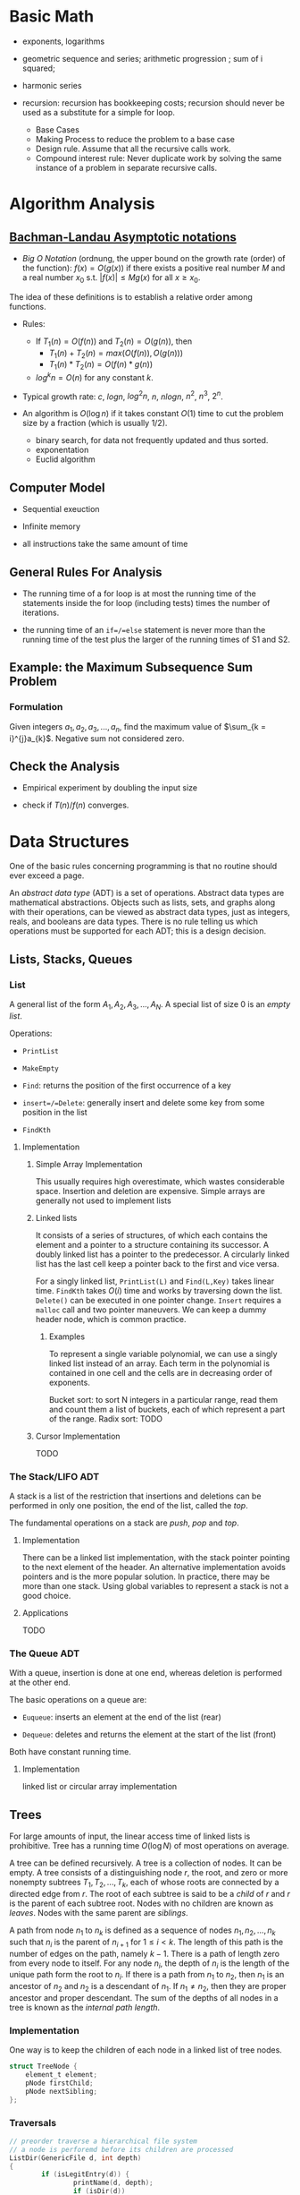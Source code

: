 # -*- coding: utf-8 -*-
#+LATEX_COMPILER: xelatex
#+LATEX_HEADER: \usepackage{xeCJK}

* Basic Math

- exponents, logarithms

- geometric sequence and series; arithmetic progression ; sum of i squared;

- harmonic series

- recursion: recursion has bookkeeping costs; recursion should never be used as
  a substitute for a simple for loop.
  + Base Cases
  + Making Process to reduce the problem to a base case
  + Design rule. Assume that all the recursive calls work.
  + Compound interest rule:
    Never duplicate work by solving the same instance of a problem in separate recursive calls.

* Algorithm Analysis

** [[https://en.wikipedia.org/wiki/Big_O_notation][Bachman-Landau Asymptotic notations]]

- /Big O Notation/ (ordnung, the upper bound on the growth rate (order) of the function): $f(x) = O(g(x))$ if there exists a positive real number $M$ and a real number $x_{0}$ s.t. $|f(x)| \leq Mg(x)$ for all $x \geq x_{0}$.

The idea of these definitions is to establish a relative order among functions.

- Rules:
  + If $T_{1}(n) = O(f(n))$ and $T_{2}(n) = O(g(n))$, then
    - $T_{1}(n) + T_{2}(n) = max(O(f(n)), O(g(n)))$
    - $T_{1}(n) * T_{2}(n) = O(f(n) * g(n))$
  + $log^{k}n = O(n)$ for any constant $k$.


- Typical growth rate: $c$, $logn$, $log^{2}n$, $n$, $nlogn$, $n^{2}$, $n^{3}$,
  $2^{n}$.

- An algorithm is $O(\log n)$ if it takes constant $O(1)$ time to cut the
  problem size by a fraction (which is usually $1 / 2$).
  + binary search, for data not frequently updated and thus sorted.
  + exponentation
  + Euclid algorithm

** Computer Model

- Sequential exeuction

- Infinite memory

- all instructions take the same amount of time

** General Rules For Analysis

- The running time of a for loop is at most the running time of the statements inside the for loop (including tests) times the number of iterations.

- the running time of an =if=/=else= statement is never more than the running time of the test plus the larger of the running times of S1 and S2.

** Example: the Maximum Subsequence Sum Problem

*** Formulation

Given integers $a_{1}, a_{2}, a_{3}, ..., a_{n}$, find the maximum value of $\sum_{k = i}^{j}a_{k}$. Negative sum not considered zero.

** Check the Analysis

- Empirical experiment by doubling the input size

- check if $T(n) / f(n)$ converges.

* Data Structures
  :PROPERTIES:
  :CUSTOM_ID: data-structures
  :END:

One of the basic rules concerning programming is that no routine should
ever exceed a page.

An /abstract data type/ (ADT) is a set of operations. Abstract data
types are mathematical abstractions. Objects such as lists, sets, and
graphs along with their operations, can be viewed as abstract data
types, just as integers, reals, and booleans are data types. There is no
rule telling us which operations must be supported for each ADT; this is
a design decision.

** Lists, Stacks, Queues
   :PROPERTIES:
   :CUSTOM_ID: lists-stacks-queues
   :END:

*** List
    :PROPERTIES:
    :CUSTOM_ID: list
    :END:

A general list of the form $A_1, A_2, A_3, \dots, A_N$. A special list
of size 0 is an /empty list/.

Operations:

- =PrintList=

- =MakeEmpty=

- =Find=: returns the position of the first occurrence of a key

- =insert=/=Delete=: generally insert and delete some key from some
  position in the list

- =FindKth=

**** Implementation
     :PROPERTIES:
     :CUSTOM_ID: implementation
     :END:

***** Simple Array Implementation
      :PROPERTIES:
      :CUSTOM_ID: simple-array-implementation
      :END:

This usually requires high overestimate, which wastes considerable
space. Insertion and deletion are expensive. Simple arrays are generally
not used to implement lists

***** Linked lists
      :PROPERTIES:
      :CUSTOM_ID: linked-lists
      :END:

It consists of a series of structures, of which each contains the
element and a pointer to a structure containing its successor. A doubly
linked list has a pointer to the predecessor. A circularly linked list
has the last cell keep a pointer back to the first and vice versa.

For a singly linked list, =PrintList(L)= and =Find(L,Key)= takes linear
time. =FindKth= takes $O(i)$ time and works by traversing down the list.
=Delete()= can be executed in one pointer change. =Insert= requires a
=malloc= call and two pointer maneuvers. We can keep a dummy header
node, which is common practice.

****** Examples
       :PROPERTIES:
       :CUSTOM_ID: examples
       :END:

To represent a single variable polynomial, we can use a singly linked
list instead of an array. Each term in the polynomial is contained in
one cell and the cells are in decreasing order of exponents.

Bucket sort: to sort N integers in a particular range, read them and
count them a list of buckets, each of which represent a part of the
range. Radix sort: TODO

***** Cursor Implementation
      :PROPERTIES:
      :CUSTOM_ID: cursor-implementation
      :END:

TODO

*** The Stack/LIFO ADT
    :PROPERTIES:
    :CUSTOM_ID: the-stacklifo-adt
    :END:

A stack is a list of the restriction that insertions and deletions can
be performed in only one position, the end of the list, called the
/top/.

The fundamental operations on a stack are /push/, /pop/ and /top/.

**** Implementation
     :PROPERTIES:
     :CUSTOM_ID: implementation-1
     :END:

There can be a linked list implementation, with the stack pointer
pointing to the next element of the header. An alternative
implementation avoids pointers and is the more popular solution. In
practice, there may be more than one stack. Using global variables to
represent a stack is not a good choice.

**** Applications
     :PROPERTIES:
     :CUSTOM_ID: applications
     :END:

TODO

*** The Queue ADT
    :PROPERTIES:
    :CUSTOM_ID: the-queue-adt
    :END:

With a queue, insertion is done at one end, whereas deletion is
performed at the other end.

The basic operations on a queue are:

- =Euqueue=: inserts an element at the end of the list (rear)

- =Dequeue=: deletes and returns the element at the start of the list
  (front)

Both have constant running time.

**** Implementation
     :PROPERTIES:
     :CUSTOM_ID: implementation-2
     :END:

linked list or circular array implementation

** Trees
   :PROPERTIES:
   :CUSTOM_ID: trees
   :END:

For large amounts of input, the linear access time of linked lists is
prohibitive. Tree has a running time $O(\log N)$ of most operations on
average.

A tree can be defined recursively. A tree is a collection of nodes. It
can be empty. A tree consists of a distinguishing node $r$, the root,
and zero or more nonempty subtrees $T_1, T_2, ..., T_k$, each of whose
roots are connected by a directed edge from $r$. The root of each
subtree is said to be a /child/ of $r$ and $r$ is the parent of each
subtree root. Nodes with no children are known as /leaves/. Nodes with
the same parent are /siblings/.

A path from node $n_1$ to $n_k$ is defined as a sequence of nodes
$n_1, n_2, ..., n_k$ such that $n_i$ is the parent of $n_{i+1}$ for
$1 \leq i < k$. The length of this path is the number of edges on the
path, namely $k-1$. There is a path of length zero from every node to
itself. For any node $n_i$, the depth of $n_i$ is the length of the
unique path form the root to $n_i$. If there is a path from $n_1$ to
$n_2$, then $n_1$ is an ancestor of $n_2$ and $n_2$ is a descendant of
$n_1$. If $n_1 \neq n_2$, then they are proper ancestor and proper
descendant. The sum of the depths of all nodes in a tree is known as the
/internal path length/.

*** Implementation
    :PROPERTIES:
    :CUSTOM_ID: implementation-3
    :END:

One way is to keep the children of each node in a linked list of tree
nodes.

#+BEGIN_SRC C
    struct TreeNode {
        element_t element;
        pNode firstChild;
        pNode nextSibling;
    };
#+END_SRC

*** Traversals
    :PROPERTIES:
    :CUSTOM_ID: traversals
    :END:

#+BEGIN_SRC C
    // preorder traverse a hierarchical file system
    // a node is perforemd before its children are processed
    ListDir(GenericFile d, int depth)
    {
            if (isLegitEntry(d)) {
                    printName(d, depth);
                    if (isDir(d))
                            for child of d { // siblings
                                    ListDir(child, depth + 1);
                            }
            }
    }

    ListDir("/", 0);
#+END_SRC

In another common method of traversing, the /postorder traversal/, the
work at a node is performed after its children are evaluated.

#+BEGIN_SRC C
    void sizeDirectory(GenericFile d)
    {
            int totalSize = 0;

            if (isLegitEntry(d)) {
                    totalSize = fileSize(d);
                    if (isDir(d))
                            for child of d {
                                    totalSize += SizeDirectory(d);
                                    }
            }
            return totalSize;
    }
#+END_SRC

*** Binary Trees
    :PROPERTIES:
    :CUSTOM_ID: binary-trees
    :END:

A binary tree is a tree in which no node can have more than two
children. The average depth is $O\left(\sqrt{N}\right)$, and for a
binary search tree, the average depth is $O\left(\log N\right)$.

**** Implementation
     :PROPERTIES:
     :CUSTOM_ID: implementation-4
     :END:

#+BEGIN_SRC C
    typedef struct TreeNode *pNode;
    typedef struct Element element_t;

    struct TreeNode {
        element_t element;
        pNode leftChild;
        pNode rightChild;
    };
#+END_SRC

**** Applications
     :PROPERTIES:
     :CUSTOM_ID: applications-1
     :END:

***** Expression Trees
      :PROPERTIES:
      :CUSTOM_ID: expression-trees
      :END:

The leaves of an expression tree are operands, and the other nodes
contain operators. This uses inorder traversal (normal order) or
postorder (reverse polish). If we are to convert a reverse polish
expreossion to a normal expression:

1. push operands (seen as trees with a single node) into the stack until
   an operator is encountered

2. pop the two operands before the operator and make them the children
   of the operator

3. continue until there is only one element in the stack

*** Binary Search Tree
    :PROPERTIES:
    :CUSTOM_ID: binary-search-tree
    :END:

For every node X in the tree, the values of all the keys in its left
subtree are smaller than the key value in X and the values of all the
keys in its right subtree are larger than the key value in X.

The running time of all the operations except =makeEmpty= is
$O\left(d\right)$, where $d$ is the depth of the node containing the
accessed key.

Let $D\left(N\right)$ be the internal path length for some tree $T$ of
$N$ nodes.

$$ D(1) = 0 \

D\left(N\right)=D\left(i\right)+D\left(N-1-i\right)+N-1 \quad \text{for}
\quad 0 \leq i < N

$$

Preorder, inorder, postorder traversals on binary search trees have
$O(N)$ running time. A fourth traversal is level-order traversal.

TODO

**** AVL Trees
     :PROPERTIES:
     :CUSTOM_ID: avl-trees
     :END:

An AVL (Adelson-Velskii and Landis) tree is a binary search tree with a
balance condition that for every node in the tree, the height of the
left and right subtrees can differ by at most 1 (The heigth of an empty
is defined to be $-1$). Height information is kept for each node in the
node structure. The height of an AVL tree is at most roughly
$1.44\log\left(N+2\right)$, but in practice only slightly more than
$O\left(\log N\right)$. The minimum number of nodes

$S \left(h\right)=S\left(h-1\right)+S\left(h-2\right)+1 $$

where $S\left(0\right)=1,S\left(h\right)=2$. All the tree operations can
be performed in $O\left(\log N\right)$, except possibly insertion, which
needs to update all the balancing information for the nodes on the path
back to the root. What's more, simple insertion may violate the AVL tree
property. After an insertion, only nodes that are on the path from the
insertion point to the root might have their balance altered.

For a tree $\alpha$, a violation might occur when an insertion into

- the left subtree of the left child

- the right subtree of the left child

- the left subtree of the right child

- the right subtree of the right child

***** Single Rotation
      :PROPERTIES:
      :CUSTOM_ID: single-rotation
      :END:

For the left-left case,

1. make the left child the new root

2. move the old root to the right child of the new root

3. move the right child of the left child to the left of the old root.

The right-right case is a symmetric case. After the rotation, the new
height of the entire subtree is exactly the same as the height of the
original subtree prior to the insertion.

#+BEGIN_EXAMPLE
                            +--+                                                            +--+
                   +--------+k2+--------------+                                     +-------+k1+--------+
                   |        +--+              |                                     |       +--+        |
                   |                          |                                     |                   |
                   |                          |                                     |                   |
                   |                          |                                     |                   |
                 +-++                    +----|---+                            +----|---+              ++-+
                 |k1|                    |        |                            |        |         +----+k2+--------+
         +-----------------+             |   Z    |      +------------>        |        |         |    +--+        |
         |                 |             |        |                            |        |         |                |
         |                 |             +--------+                            |   X    |     +---|-+          +---|--+
         |                 |                                                   |        |     |     |          |      |
         |                 |                                                   |        |     |  Y  |          |      |
    +----|--+           +--|---+                                               |        |     |     |          |  Z   |
    |       |           |      |                                               |        |     |     |          |      |
    |       |           |  Y   |                                               +--------+     +-----+          +------+
    |       |           |      |
    |  X    |           +------+
    |       |
    |       |
    |       |
    +-------+
#+END_EXAMPLE

#+BEGIN_SRC C
    static pNode avl_leftSingleRotate(avlTree tree)
    {
            pNode newRoot = tree->left;
            tree->left = newRoot->right;
            newRoot->right = tree;

            tree->height = max(avl_height(tree->left), avl_height(tree->right)) + 1;
            newRoot->height = max(avl_height(newRoot->left), avl_height(newRoot->right)) + 1;

            return newRoot;
    }
#+END_SRC

***** Double Rotation
      :PROPERTIES:
      :CUSTOM_ID: double-rotation
      :END:

For the left-right case,

1. make the left-right node the new root,

2. move the left child of the new root to the right of the left child of
   the old root

3. move the right child of the new root to the right of the old root

4. make the left child of the old root the left child of the new root

5. make the old root the right child of the new root

It's actually two single rotations.

The right-left case is a symmetric case.

#+BEGIN_EXAMPLE
                           +---+
                  +--------+k3 +--------------+
                  |        +---+              |                                                  +--+
                  |                           |                                         +--------+k2+--------+
                  |                           |                                         |        +--+        |
                +-|-+                   +-----|---+                                     |                    |
       +--------+k1 +-----+             |         |                                     |                    |
       |        +---+     |             |         |                                   +-++                 +-++
       |                  |             |         |                              +----+k1+----+          +-+k3+------+
    +--|---+            +-++            |    D    |     +--------------->        |    +--+    |          | +--+      |
    |      |       +----+k2+-----+      |         |                              |            |          |           |
    |      |       |    +--+     |      |         |                              |            |          |           |
    |      |       |             |      |         |                           +--|--+      +--|--+    +--|--+     +--|---+
    |  A   |       |             |      +---------+                           |     |      |     |    |     |     |      |
    |      |       |             |                                            |     |      |     |    |     |     |      |
    |      |    +--|--+       +--|-+                                          |     |      |     |    |     |     |      |
    |      |    |     |       |    |                                          |  A  |      |  B  |    |  C  |     |   D  |
    |      |    |     |       |    |                                          |     |      |     |    |     |     |      |
    +------+    |  B  |       | C  |                                          |     |      |     |    |     |     |      |
                |     |       |    |                                          |     |      |     |    |     |     |      |
                |     |       |    |                                          +-----+      +-----+    +-----+     +------+
                |     |       |    |
                +-----+       +----+
#+END_EXAMPLE

#+BEGIN_SRC C
    static pNode avl_leftDoubleRotate(avlTree tree)
    {
            tree->left = avl_rightSingleRotate(tree->left);
            return avl_leftSingleRotate(tree);
    }
#+END_SRC

#+BEGIN_SRC C
    avlTree avl_insert(avlTree tree, element_t elem)
    {
            if (tree == NULL)
                    tree = avl_makeTree(elem);
            else if (element_comp(&elem, &tree->elem) < 0) {
                    tree->left = avl_insert(tree->left, elem);
                    if (avl_height(tree->left) - avl_height(tree->right) == 2)
                            if (element_comp(&elem, &tree->left->elem) < 0)
                                    tree = avl_leftSingleRotate(tree);
                            else
                                    tree = avl_leftDoubleRotate(tree);
            } else if (element_comp(&elem, &tree->right->elem) > 0) {
                    tree->right = avl_insert(tree->right, elem);
                    if (avl_height(tree->right) - avl_height(tree->left) == 2)
                            if (element_comp(&elem, &tree->right->elem) < 0)
                                    tree = avl_rightSingleRotate(tree);
                            else
                                    tree = avl_rightDoubleRotate(tree);
            }
            tree->height = max(avl_height(tree->left), avl_height(tree->right)) + 1; // important

            return tree;
    }
#+END_SRC

*** Splay Trees
    :PROPERTIES:
    :CUSTOM_ID: splay-trees
    :END:

When a sequence of $M$ operations has total worst-case running time of
$O\left(MF\left(N\right)\right)$. A splay tree has an
$O\left(\log N\right)$.

The basic idea of the splay tree is that after a node is accessed, it is
pushed to the root by a series of AVL tree rotations. By restructuring
we can make future accesses cheaper on all these nodes.If the node is
unduly deep, the restructuring has the side effect of balancing the tree
to some extent. When a node is accessed, it is likely to be accessed
again in the near future. Splay trees does not require the maintenance
of height or balance information.

must read
[[https://en.wikipedia.org/wiki/Splay_tree#Splaying][Splaying]]).

An implementation from =libgomp=
[[https://github.com/gcc-mirror/gcc/blob/master/libgomp/splay-tree.c][splay-tree.c]].

*** B-Trees
    :PROPERTIES:
    :CUSTOM_ID: b-trees
    :END:

The B-tree is a generalization of a binary search tree in that a node
can have more than two children

A B-tree of order $M$ is a search tree:

- the root is either a leaf or has between $2$ or $M$ children;

- All nonleaf nodes (except the root) have between $\lceil M/2\rceil$
  and $M$ children.

- All leaves are at the same depth.

All data are stored are the leaves. Every interior node (nonleaves) has
pointers $P_{1,}P_{2},\dots,P_{M}$ to children and values representing
the smallest key $k_{1},k_{2},\dots,k_{M-1}$ found in the subtrees
$P_{2}, P_{3},\dots,P_{M}$ respectively. For every node, all the keys in
subtree $P_{i-1}$ are smaller than the keys in subtree $P_{i}$. The keys
act as separation values which divide its subtrees.

The leaves contains all the actual data, which are either the keys
themselves or pointers to records containing the keys.

A B-tree of order is known as a 2-3-4 tree (permitted numbers of
children)and a B-tree of order 3 is known as a 2-3 tree.

In order to maintain the pre-defined range, internal nodes may be joined
or split. A B-tree is kept balanced after insertion by splitting a
would-be overfilled node, of $2d+1$ keys, into two $d$-key siblings and
inserting the mid-value key into the parent. When the split happens at
the root, the tree gains depth, a new root is created.

https://github.com/gcc-mirror/gcc/blob/master/libgomp/priority\_queue.h

** Hashing
   :PROPERTIES:
   :CUSTOM_ID: hashing
   :END:

The implementation of hash tables is frequently called /hashing/.
Hashing is a technique used for performing insertions, deletions, and
finds in constant average time. Operations that require any ordering
information among the elements are not supported efficiently.

The ideal hash is an array of some fixed size containing the keys. Each
key is mapped (using a hash function, ideally injective, clearly
impossible, but better evenly) into some number in the range $0$ to
$\text{TableSize} - 1$ and placed in the appropriate cell.

If the input keys are integers, simply returning
$\text{KEY}\ mod\ \text{TableSize}$ is generally a reasonable strategy.
It is usually a good idea to ensure that the table size is prime. When
the input keys are random integers, then this strategy is simple to
compute and distributes the keys evenly.

For string keys, one hash function can be

#+BEGIN_SRC C
    index_t hash_str1(const char *key, int size)
    {
        size_t hashval = 0;

        while (*key != '\0')
            hashval += *key++;

        return hashval % size;
    }
#+END_SRC

With large table size, this function may not distribute the keys evenly.

#+BEGIN_SRC C
    index_t hash_str2(const char *key, size_t size)
    {
            return (key[0] + 27 * key[1] + 729 * key[2]) % size;
    }
#+END_SRC

This function doesn't give indices large enough.

Another fairly good hash function is

$$
\sum_{i=0}^{\text{size}-1}\text{Key}\text{{[size-i-1]}}\cdot32^{i}
$$

#+BEGIN_SRC C
    index_t hash_str3(const char *key, size_t size)
    {
            unsigned long hashval = 0;

            while (*key != 0)
                    hashval = (hashval << 5) + *key++;

            return hashval % size;
    }
#+END_SRC

A common practice in this case is not to use all the characters.

*** Solving Collisions
    :PROPERTIES:
    :CUSTOM_ID: solving-collisions
    :END:

The main programming detail is collision resolution. /Separate chaining/
is to keep a list of all elements that hash to the same value. Any
scheme could be used besides linked lists to resolve the collisions; a
binary search tree or even another table would work.

Separate chaining hashing has the disadvantage of requiring pointers.
Open addressing hashing is an alternative to resolving collisions with
linked lists. Alternative cells are tried until an empty cell is found.
Cells $h_0(x), h_1(X), h_2(X),...$ are tried in successions, where
$h_i(X) = (Hash(X) + F(i)) \mod\ \text{TableSize}$ with $F(0) = 0$. $F$
is the collision resolution strategy. Generally, the load factor should
be below $\lambda=0.5$ for open addressing.

- linear probing: $F(i) = i$. This amounts to trying cells sequentially
  with wraparound in search of an empty cell. The table should be big
  enough. Any key that hashes into the cluster may require several
  attempts to resolve the collision and causes /primary clustering/.
  Analysis TODO

- quadratic probing: the collision function is quadratic (e.g.
  $F(i) = i^2$). There is no guarantee of finding an empty cell once the
  table gets more than half full or even before the table gets half full
  if the table size if not prime. If quadratic probing is used and the
  table size is prime, then a new element can always be inserted if the
  table is at least half empty (Proof TODO). Standard deletion cannot be
  performed in an open addressing hash table. Open addressing hash
  tables require lazy deletion. Quadratic probing eliminates primary
  clustering but introduces secondary clustering (?).

- double hashing: e.g. $F(i) = i \times hash_2(X)$. A poor choice of
  $hash_2(X)$ can be disastrous. It it important that all cells can be
  probed. $hash_2$ should never evaluate to zero. A function such as
  $hash_{2}(X) = R - (X \mod R)$ where $R$ is a prime smaller than
  TableSize.

*** Rehashing
    :PROPERTIES:
    :CUSTOM_ID: rehashing
    :END:

If the tables get too full, the running time for the operations will
start taking too long and insertion might fail for open addressing
hashing with quadratic resolution. Rehashing is a solution that builds
another table that is about twice as big, with an associated new hash
function, and scan down the entire original hash table, computing the
new hash value for each nondeleted element and inserts it into the new
table.

The running time is $O(N)$ since there are $N$ elements to rehash.
Rehashing can be done when the table is half full (with quadratic
probing), or when an insertion fails, or when the load factor reaches a
threshold.

*** Extendible Hashing
    :PROPERTIES:
    :CUSTOM_ID: extendible-hashing
    :END:

TODO

** Priority Queues (Heaps)
   :PROPERTIES:
   :CUSTOM_ID: priority-queues-heaps
   :END:

A priority queue has at least a =DeleteMin()= operation and an
=Insert()= operation.

*** Simple Implementation
    :PROPERTIES:
    :CUSTOM_ID: simple-implementation
    :END:

A linked list, a binary search tree.

*** Binary Heap
    :PROPERTIES:
    :CUSTOM_ID: binary-heap
    :END:

It is common for priority queue implementation to use a (binary) heap.
Heaps have two properties.

**** Structure Property
     :PROPERTIES:
     :CUSTOM_ID: structure-property
     :END:

a heap is a binary tree that is completely filled, with the possible
exception of the bottom level, which is filled from left to right
(Complete binary tree). The height of a complete binary tree is
$\lfloor \log N \rfloor$. A complete binary tree can be represented in
an array and no pointers are necessary. For any element in array
position $i$, the left child is in position $2i$, the right child is in
position $2i+1$ and the parent in position $\lfloor i/2 \rfloor$. The
only problem with array implementations is that an estimate of the
maximum heap size is required in advance. A heap data structure can
consists of an array and an integer representing the maximum and current
heap sizes.

#+BEGIN_SRC C
    struct heap {
        size_t      capacity;
        size_t      size;
        element_t   *elems;
    };
#+END_SRC

**** Heap Order Property
     :PROPERTIES:
     :CUSTOM_ID: heap-order-property
     :END:

In a heap, for every node $X$, the key in the parent of $X$ is smaller
than (or equal to) the key in $X$, with the exception of the root
(min-heap).

**** Heap operations
     :PROPERTIES:
     :CUSTOM_ID: heap-operations
     :END:

- =insert=: if the element can be inserted into the pre-allocated
  position without violating the heap order, then we are done.
  Otherwise, the pre-allocated empty position bubbles up toward the root
  until the heap order is not violated (percolate up).

#+BEGIN_SRC C
    int priority_queue_insert(priority_queue_t heap, element_t elm)
    {
            if (priority_queue_is_full(heap)) {
                    return 1;
            }

            size_t i;
            for (i = ++heap->size;
                 element_comp(&heap->elems[i/2], &elm) > 0;
                 i /= 2) {
                  if (i == 1)
                    break;
                  heap->elems[i] = heap->elems[i/2];
                
            }
            heap->elems[i] = elm;

            return 0;
    }
#+END_SRC

The time to do the insertion could be as much as $O(\log N)$, if the
element to be inserted is the new minimum and is percolated all the way
to the root.

#+BEGIN_SRC C
    element_t priority_queue_delete_min(priority_queue_t heap)
    {
            if (priority_queue_is_empty(heap))
                    return heap->elems[0];
            element_t min = heap->elems[1];
            element_t last = heap->elems[heap->size--];

            size_t i, child;
            for (i = 1; i * 2 <= heap->size; i = child) {
                    child =  i * 2;
                    if ( child != heap->size &&
                         element_comp(&heap->elems[child+1], &heap->elems[child]) < 0)
                            child++;

                    if (element_comp(&last, &heap->elems[child]) > 0) // since size--, last must find a position to place itself
                            heap->elems[i] = heap->elems[child];
                    else
                            break;
            }
            heap->elems[i] = last;
            return min;
    }
#+END_SRC

The worst-case and average running time for =deleteMin= is $O(\log N)$.

A minheap is of no help in finding the maximum element.

Assuming that the position of every element is known by some other
method, =decreaseKey=/=increaseKey= (lower/increase the value of the key
at position $P$ by a positive amount), =delete=, =buildHeap= (takes as
input $N$ keys and places them into an empty heap) all run in
logarithmic worst-case time.

The general algorithm of =buildHeap= is to place the $N$ keys into the
tree in any order and then create a heap order.

#+BEGIN_SRC C
    for (i = N / 2; i > 0; i--) // from the first node of the lowest level
        PercolateDown(i);       // percolate up by level or more precisely, makeHeapOrder
#+END_SRC

with an average running time $O(N)$ and a worst-case time $O(N \log N)$.

*** Applications
    :PROPERTIES:
    :CUSTOM_ID: applications-2
    :END:

- The selection problem: the input is a list of $N$ elements, which can
  be totally ordered. The problem is to find the $k$th largest element.
  The first way is to make the input a heap and perform $k$ =DeleteMin=
  operations. The total running time is $O(N + \logN)$. Another way is
  to build a set (which is implemented as a heap) of $k$ elements. The
  first $k$ elements are placed in the set and remaining elements are
  compared with the $k$th largest one by one. If one of the remaining
  elements is larger than the $k$the element, it is inserted into the
  set. The total time is $O(k + (N - k)\log k) = O(N \log k)$.

- Event Simulation: TODO

**** Heap Sort
     :PROPERTIES:
     :CUSTOM_ID: heap-sort
     :END:

Performing $N$ =DeleteMin= operations on a heap. The total running time
is $O(N \log N)$. The main problem is that it uses an extra array. The
solution is to use the cell that is right past the final element of the
heap to store the popped element.

Analysis TODO

*** d-Heaps
    :PROPERTIES:
    :CUSTOM_ID: d-heaps
    :END:

A d-heap is exactly like a binary heap except that all nodes have $d$
children. The running time of insertion is $O \log_{d} N$. There is
evidence suggesting that 4-heaps may outperform binary heaps in
practice.

** The Disjoint Set
   :PROPERTIES:
   :CUSTOM_ID: the-disjoint-set
   :END:

* Sorting
  :PROPERTIES:
  :CUSTOM_ID: sorting
  :END:

An inversion in an array of numbers is any ordered pair $(i, j)$ having
the property that $i < j$ but $A[i] > A[j]$. It is the exactly the
number of swaps that needed to be performed by insertion sort. A sorted
array has no inversions.

The average number of inversions in an array of $N$ distinct numbers is
$N(N-1)/4$. Any algorithm that sorts by exchanging adjacent elements
require $\Omega(N^2)$ time on average.

** Insertion Sort
   :PROPERTIES:
   :CUSTOM_ID: insertion-sort
   :END:

Insertion sort consists of $N-1$ passes. For each pass, insertion sort
ensures that the element in position $0$ through $P$ are in sorted
order.

The average running time $\Theta(N^{2})$.

#+BEGIN_SRC C
    void insertSort(element_t elms[], size_t n)
    {
           element_t tmp;
           for (size_t i = 1; i < n; i++) {
                   tmp = elms[i];

                   size_t j;
                   for (j = i; j > 0 && element_comp(elms[j-1], tmp) > 0; j--)
                           elms[j] = elms[j-1];
                   elms[j] = tmp;
           }
    }
#+END_SRC

** Shellsort
   :PROPERTIES:
   :CUSTOM_ID: shellsort
   :END:

The general strategy to $h_k$ sort is for each position $i$, in
$h_k, h_k+1, \dots, N-1$ place the element in the correct spot among
$i, i-h_k, i-2h_k, \dots$. The action of an $h_k$-sort is to perform an
insertion on $h_k$ independent subarrays. The /increment sequence/
$h_1, h_2, dots, h_t$ requires $h_1 = 1$. A popular but poor choice for
increment sequence is to use the sequence $h\_{t} = \lfloor N/2
\rfloor and $h\_k = \lfloor h\_{k=1} / 2\rfloor.

#+BEGIN_SRC C
    void shellSort(element_t elms[], size_t n)
    {
            for (size_t inc = n / 2; inc > 0; inc /= 2) {
                    for (size_t i = inc; i < n; i++) {
                            element_t tmp = elms[i];

                            size_t j;
                            for (j = i; j >= inc; j -= inc)
                                    if (tmp < elms[j-inc])
                                            elms[j] = elms[j-inc];
                                    else
                                            break;
                            elms[j] = tmp;
                    }
            }
    }
#+END_SRC

The worst case running time of shell sort using Shell's increments is
$\Theta(N^2)$. Using Hibbard's increment ($1,3,7,...,$2^k - 1$), it's
$\Theta(N^{3/2})$.

Analysis TODO

** Mergesort
   :PROPERTIES:
   :CUSTOM_ID: mergesort
   :END:

Merge sort runs in $O(N \log N)$ worst-case running time, and the number
of comparisons used is nearly optimal.

The fundamental operation in this algorithm is merging two sorted lists.
The time to merge two sorted lists is linear. At most $N-1$ comparisons
are made, where $N$ is the total number of elements. This algorithm is a
classic divide-and-conquer strategy.

#+BEGIN_SRC C
    static void merge(element_t A[], element_t tmp[],
                      size_t lpos, size_t rpos, size_t rend,
                      comp_t element_comp)
    {
            size_t lend = rpos - 1;
            size_t tpos = lpos;
            size_t num = rend - lpos + 1;

            while (lpos <= lend && rpos <= rend) {
                    if (element_comp(A[lpos], A[rpos]) <= 0)
                            tmp[tpos++] = A[lpos++];
                    else
                            tmp[tpos++] = A[rpos++];
            }

            while (lpos <= lend) {
                    tmp[tpos++] = A[lpos++];
            }

            while (rpos <= rend) {
                    tmp[tpos++] = A[rpos++];
            }

            for (size_t i = 0; i < num; i++, rend--)
                    A[rend] = tmp[rend];
    }

    static void __mergeSort(element_t A[], element_t tmp[],
                            size_t left, size_t right, comp_t element_comp)
    {
            if (left < right) {
                    size_t center = (left + right) / 2;
                    __mergeSort(A, tmp, left, center, element_comp);
                    __mergeSort(A, tmp, center+1, right, element_comp);
                    merge(A, tmp, left, center+1, right, element_comp);
            }
    }

    int mergeSort(element_t A[], size_t n, comp_t element_comp)
    {
            element_t *tmp = malloc(n * sizeof(element_t));
            if (tmp == NULL)
                    return -1;
            __mergeSort(A, tmp, 0, n-1, element_comp);
            free(tmp);

            return 0;
    }
#+END_SRC

Analysis TODO

** Quicksort
   :PROPERTIES:
   :CUSTOM_ID: quicksort
   :END:

Quicksort is the fastest known sorting algorithm in practice. Its
average running time is $O(N \log N)$ and worst case running time of
$O(N^2)$. Quicksort is a divide-and-conquer recursive algorithm.

1. If the number of elements in $S$ is 0 or 1, then return;

2. pick any element v in S as the /pivot/. The popular choice is to use
   the first element as the pivot (acceptable if the input is random),
   which is a horrible idea. A safe course is to choose the pivot
   randomly. The best choice of pivot would be the median of the array.
   A good estimate can be obtained by picking three elements randomly
   and using the median of these three as a pivot. The common course is
   to use as pivot the median of the left, right and center elements.

3. partition S into $S_{1} = \{x\in S- {v} | x \leq v\}$ and
   $S_{2} = \{x\in S - {v} | x\geq v\}$. The first step is to swap the
   pivot with the element. Set =i= to the first element and =j= to the
   next-to-last. Continue to advance =i= to a small element (relative to
   the pivot) and =j= to a large element and swap them until =i= and =j=
   cross. Then swap the pivot back in the middle. We have both =i= and
   =j= stop if they encounter a key equal to the pivot.

4. return quicksort($S_{1}$) followed by v followed by
   quicksort($S_{2}$)

The reason why quicksort is faster is that the partitioning step can
actually be performed in place.

For very small arrays ($N \leq 20$) quicksort does not perform as well
as insertion sort.

TODO

* Graph Algorithms
  :PROPERTIES:
  :CUSTOM_ID: graph-algorithms
  :END:

A graph $G = (V, E)$ consists of a set of vertices, $V$, and a set of
edges (arcs) $E$. Each edge is a pair $(v, w)$ where $v, w\in V$. If the
pair is ordered, then the graph is /directed/. Directed graphs are
sometimes referred to as /digraphs/. Vertex $w$ is /adjacent/ to $v$ iff
$(v,w) \in E$. An edge can have a third component known as /weight/ or
/cost/.

A /path/ in a graph is a sequence of vertices $w_1, w_2, w_3, ..., w_N$
such that $(w_i, w_{i+1}) \in E$ for $1 \leq i < N$. The length of such
a path is the number of edges on the path, equal to $N-1$. A /simple/
path is a path such that all vertices are distinct, except that the
first and last could be the same.

A /cycle/ in a directed graph is a path of length at least 1 such that
$w_1 = w_N$. A directed graph is acyclic (DAG) if it has no cycles.

An undirected graph is connected if there is a path from every vertex to
every other vertex. A directed with this property is called /strongly
connected/. If the corresponding undirected graph of the directed graph
is connected but the directed graph itself is not, then it is /weakly
connected/. A /complete graph/ is a graph in which there is an edge
between every pair of vertices.

One simple way to represent a graph is to use a two-dimensional array,
known as an /adjacency matrix/ representation. The space requirement is
$\Theta(\lVert V \rVert ^{2})$, which can be prohibitive of the graph
does not have many edges. An adjacency matrix is an appropriate
representation if the graph is dense, which is not true in most cases.
If a graph is sparse, a better solution is an /adjacency list/
representation. For each vertex, there is a list of all adjacent
vertices. The space requirement is $O(|E| + |V|)$. If the edge have
weights, then the additional information is also stored in the cells.
Adjacency lists are the standard way to represent graphs. Undirected
graphs can be similarly represented; each edge appears in two lists. So
the space usage essentially doubles. Vertices may have names, and can be
mapped to numbers using a hash function. We then record for each
internal number the corresponding vertex name, which can be stored in an
array of strings or an array of pointers into the hash table.

** Topological Sort
   :PROPERTIES:
   :CUSTOM_ID: topological-sort
   :END:

A topological sort is an ordering of vertices in a directed acyclic
graph, such that if there is a path from $v_i$ to $v_j$, then $v_j$
appears after $v_i$ in the ordering. A topological ordering is not
possible if the graph has a cycle. The ordering is not necessarily
unique, any legal ordering will do.

- /indegree/: the number of edges of a vertex

#+BEGIN_SRC C
    void topsort(graph_t G)
    {
        int count;
        vertex_t v, w;
        
        for (count = 0; count < G->num_vertex; count++) {
            v = find_new_vertex_of_degree_zero();
            if (!isVertex(v)) {
                break;
            }
            topnum[v] = counter;
            for each w adjacent to V
                indegree[w]--;
        }
    }
#+END_SRC

Each call takes $O(|V|)$ time. There are $|V|$ such calls, the running
time of the algorithm is $O(|V|^2)$.
